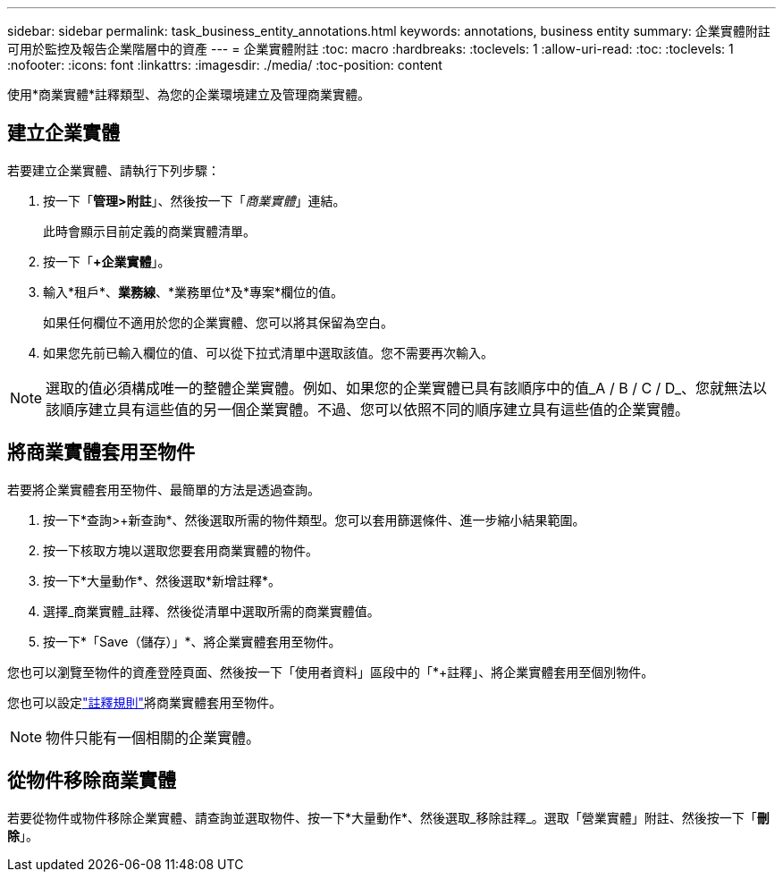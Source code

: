 ---
sidebar: sidebar 
permalink: task_business_entity_annotations.html 
keywords: annotations, business entity 
summary: 企業實體附註可用於監控及報告企業階層中的資產 
---
= 企業實體附註
:toc: macro
:hardbreaks:
:toclevels: 1
:allow-uri-read: 
:toc: 
:toclevels: 1
:nofooter: 
:icons: font
:linkattrs: 
:imagesdir: ./media/
:toc-position: content


[role="lead"]
使用*商業實體*註釋類型、為您的企業環境建立及管理商業實體。



== 建立企業實體

若要建立企業實體、請執行下列步驟：

. 按一下「*管理>附註*」、然後按一下「_商業實體_」連結。
+
此時會顯示目前定義的商業實體清單。

. 按一下「*+企業實體*」。
. 輸入*租戶*、*業務線*、*業務單位*及*專案*欄位的值。
+
如果任何欄位不適用於您的企業實體、您可以將其保留為空白。

. 如果您先前已輸入欄位的值、可以從下拉式清單中選取該值。您不需要再次輸入。



NOTE: 選取的值必須構成唯一的整體企業實體。例如、如果您的企業實體已具有該順序中的值_A / B / C / D_、您就無法以該順序建立具有這些值的另一個企業實體。不過、您可以依照不同的順序建立具有這些值的企業實體。



== 將商業實體套用至物件

若要將企業實體套用至物件、最簡單的方法是透過查詢。

. 按一下*查詢>+新查詢*、然後選取所需的物件類型。您可以套用篩選條件、進一步縮小結果範圍。
. 按一下核取方塊以選取您要套用商業實體的物件。
. 按一下*大量動作*、然後選取*新增註釋*。
. 選擇_商業實體_註釋、然後從清單中選取所需的商業實體值。
. 按一下*「Save（儲存）」*、將企業實體套用至物件。


您也可以瀏覽至物件的資產登陸頁面、然後按一下「使用者資料」區段中的「*+註釋」、將企業實體套用至個別物件。

您也可以設定link:task_create_annotation_rules.html["註釋規則"]將商業實體套用至物件。


NOTE: 物件只能有一個相關的企業實體。



== 從物件移除商業實體

若要從物件或物件移除企業實體、請查詢並選取物件、按一下*大量動作*、然後選取_移除註釋_。選取「營業實體」附註、然後按一下「*刪除*」。
